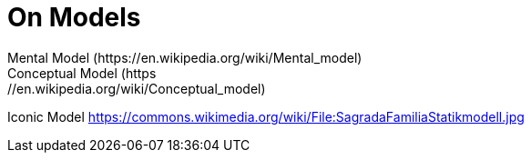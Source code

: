 = On Models
Mental Model (https://en.wikipedia.org/wiki/Mental_model)
Conceptual Model (https://en.wikipedia.org/wiki/Conceptual_model)
Iconic Model
https://commons.wikimedia.org/wiki/File:SagradaFamiliaStatikmodell.jpg